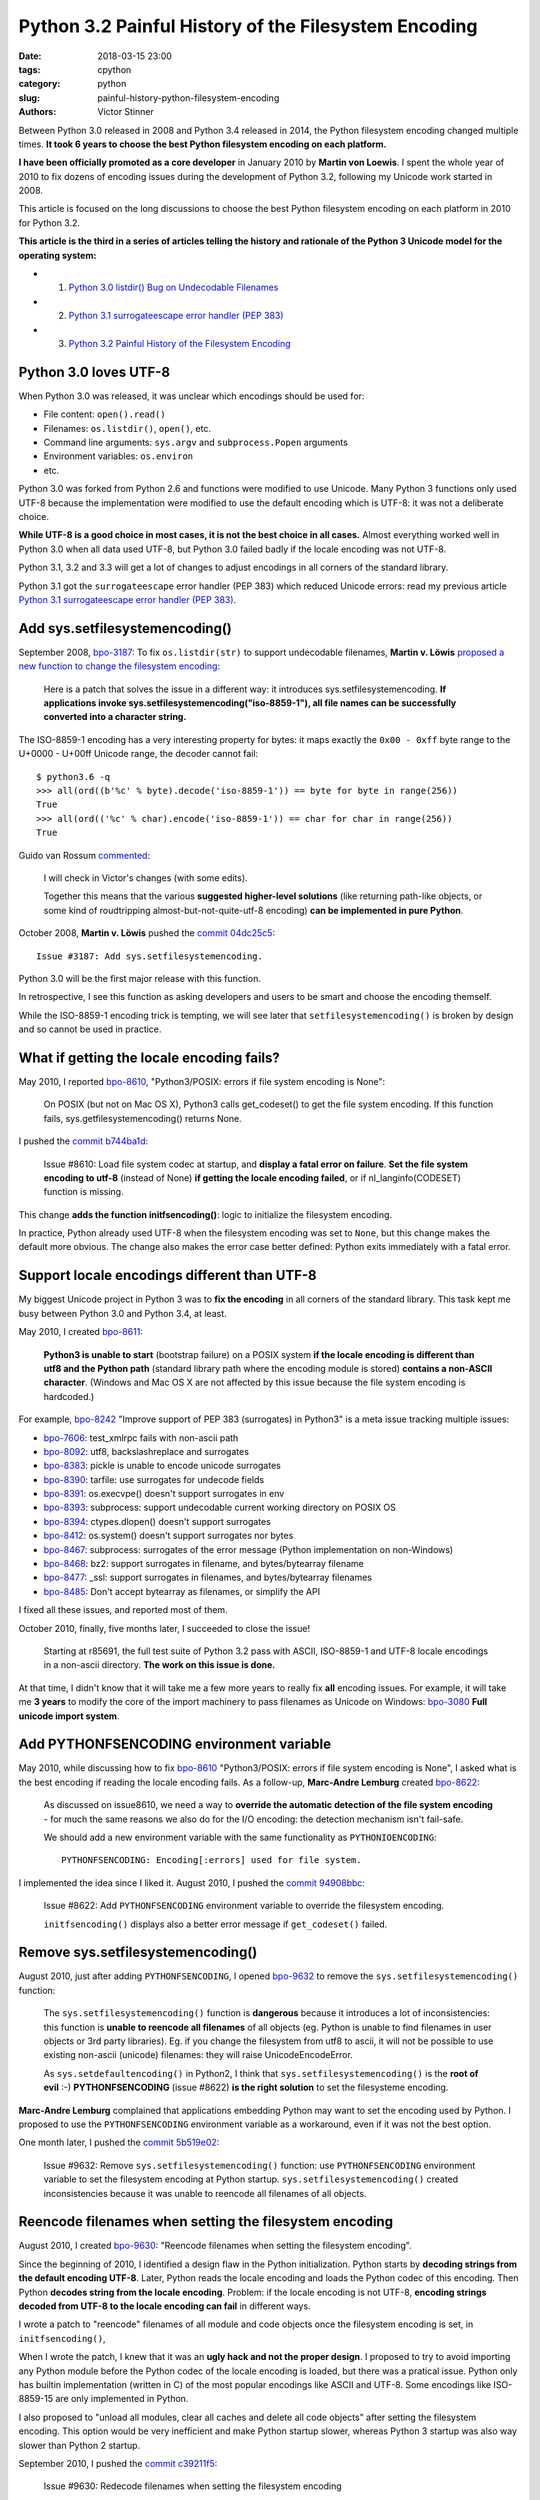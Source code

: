 +++++++++++++++++++++++++++++++++++++++++++++++++++++
Python 3.2 Painful History of the Filesystem Encoding
+++++++++++++++++++++++++++++++++++++++++++++++++++++

:date: 2018-03-15 23:00
:tags: cpython
:category: python
:slug: painful-history-python-filesystem-encoding
:authors: Victor Stinner

Between Python 3.0 released in 2008 and Python 3.4 released in 2014, the Python
filesystem encoding changed multiple times. **It took 6 years to choose the best
Python filesystem encoding on each platform.**

**I have been officially promoted as a core developer** in January 2010 by
**Martin von Loewis**. I spent the whole year of 2010 to fix dozens of encoding
issues during the development of Python 3.2, following my Unicode work started
in 2008.

This article is focused on the long discussions to choose the best Python
filesystem encoding on each platform in 2010 for Python 3.2.

**This article is the third in a series of articles telling the history and
rationale of the Python 3 Unicode model for the operating system:**

* 1. `Python 3.0 listdir() Bug on Undecodable Filenames <{filename}/python30_listdir.rst>`_
* 2. `Python 3.1 surrogateescape error handler (PEP 383) <{filename}/pep383.rst>`_
* 3. `Python 3.2 Painful History of the Filesystem Encoding <{filename}/fs_encoding.rst>`_

.. image:: {filename}/images/maze.jpg
   :alt: Maze
   :target: https://commons.wikimedia.org/wiki/File:Longleat-maze.jpg

Python 3.0 loves UTF-8
======================

When Python 3.0 was released, it was unclear which encodings should be used
for:

* File content: ``open().read()``
* Filenames: ``os.listdir()``, ``open()``, etc.
* Command line arguments: ``sys.argv`` and ``subprocess.Popen`` arguments
* Environment variables: ``os.environ``
* etc.

Python 3.0 was forked from Python 2.6 and functions were modified to use
Unicode. Many Python 3 functions only used UTF-8 because the implementation
were modified to use the default encoding which is UTF-8: it was not a
deliberate choice.

**While UTF-8 is a good choice in most cases, it is not the best choice in
all cases.** Almost everything worked well in Python 3.0 when all data used
UTF-8, but Python 3.0 failed badly if the locale encoding was not UTF-8.

Python 3.1, 3.2 and 3.3 will get a lot of changes to adjust encodings in all
corners of the standard library.

Python 3.1 got the ``surrogateescape`` error handler (PEP 383) which reduced
Unicode errors: read my previous article `Python 3.1 surrogateescape error
handler (PEP 383) <{filename}/pep383.rst>`_.

Add sys.setfilesystemencoding()
===============================

September 2008, `bpo-3187 <https://bugs.python.org/issue3187>`__: To fix
``os.listdir(str)`` to support undecodable filenames, **Martin v.  Löwis**
`proposed a new function to change the filesystem encoding
<https://bugs.python.org/issue3187#msg74080>`_:

    Here is a patch that solves the issue in a different way: it introduces
    sys.setfilesystemencoding. **If applications invoke
    sys.setfilesystemencoding("iso-8859-1"), all file names can be successfully
    converted into a character string.**

The ISO-8859-1 encoding has a very interesting property for bytes: it maps
exactly the ``0x00 - 0xff`` byte range to the U+0000 - U+00ff Unicode range,
the decoder cannot fail::

    $ python3.6 -q
    >>> all(ord((b'%c' % byte).decode('iso-8859-1')) == byte for byte in range(256))
    True
    >>> all(ord(('%c' % char).encode('iso-8859-1')) == char for char in range(256))
    True

Guido van Rossum `commented <https://bugs.python.org/issue3187#msg74173>`__:

    I will check in Victor's changes (with some edits).

    Together this means that the various **suggested higher-level solutions**
    (like returning path-like objects, or some kind of roudtripping
    almost-but-not-quite-utf-8 encoding) **can be implemented in pure Python**.

October 2008, **Martin v. Löwis** pushed the `commit 04dc25c5
<https://github.com/python/cpython/commit/04dc25c53728f5c2fe66d9e66af67da0c9b8959d>`__::

    Issue #3187: Add sys.setfilesystemencoding.

Python 3.0 will be the first major release with this function.

In retrospective, I see this function as asking developers and users to be
smart and choose the encoding themself.

While the ISO-8859-1 encoding trick is tempting, we will see later that
``setfilesystemencoding()`` is broken by design and so cannot be used in
practice.

What if getting the locale encoding fails?
==========================================

May 2010, I reported `bpo-8610 <https://bugs.python.org/issue8610>`__,
"Python3/POSIX: errors if file system encoding is None":

    On POSIX (but not on Mac OS X), Python3 calls get_codeset() to get the file
    system encoding. If this function fails, sys.getfilesystemencoding()
    returns None.

I pushed the `commit b744ba1d
<https://github.com/python/cpython/commit/b744ba1d14c5487576c95d0311e357b707600b47>`__:

    Issue #8610: Load file system codec at startup, and **display a fatal error
    on failure**. **Set the file system encoding to utf-8** (instead of None)
    **if getting the locale encoding failed**, or if nl_langinfo(CODESET)
    function is missing.

This change **adds the function initfsencoding()**: logic to initialize the
filesystem encoding.

In practice, Python already used UTF-8 when the filesystem encoding was set to
``None``, but this change makes the default more obvious. The change also makes
the error case better defined: Python exits immediately with a fatal error.


Support locale encodings different than UTF-8
=============================================

My biggest Unicode project in Python 3 was to **fix the encoding** in all
corners of the standard library. This task kept me busy between Python 3.0 and
Python 3.4, at least.

May 2010, I created `bpo-8611 <https://bugs.python.org/issue8611>`__:

    **Python3 is unable to start** (bootstrap failure) on a POSIX system **if
    the locale encoding is different than utf8 and the Python path** (standard
    library path where the encoding module is stored) **contains a non-ASCII
    character**. (Windows and Mac OS X are not affected by this issue because
    the file system encoding is hardcoded.)

For example, `bpo-8242 <https://bugs.python.org/issue8242>`__ "Improve support
of PEP 383 (surrogates) in Python3" is a meta issue tracking multiple issues:

* `bpo-7606 <https://bugs.python.org/issue7606>`__:
  test_xmlrpc fails with non-ascii path
* `bpo-8092 <https://bugs.python.org/issue8092>`__:
  utf8, backslashreplace and surrogates
* `bpo-8383 <https://bugs.python.org/issue8383>`__:
  pickle is unable to encode unicode surrogates
* `bpo-8390 <https://bugs.python.org/issue8390>`__:
  tarfile: use surrogates for undecode fields
* `bpo-8391 <https://bugs.python.org/issue8391>`__:
  os.execvpe() doesn't support surrogates in env
* `bpo-8393 <https://bugs.python.org/issue8393>`__:
  subprocess: support undecodable current working directory on POSIX OS
* `bpo-8394 <https://bugs.python.org/issue8394>`__:
  ctypes.dlopen() doesn't support surrogates
* `bpo-8412 <https://bugs.python.org/issue8412>`__:
  os.system() doesn't support surrogates nor bytes
* `bpo-8467 <https://bugs.python.org/issue8467>`__:
  subprocess: surrogates of the error message (Python implementation on non-Windows)
* `bpo-8468 <https://bugs.python.org/issue8468>`__:
  bz2: support surrogates in filename, and bytes/bytearray filename
* `bpo-8477 <https://bugs.python.org/issue8477>`__:
  _ssl: support surrogates in filenames, and bytes/bytearray filenames
* `bpo-8485 <https://bugs.python.org/issue8485>`__:
  Don't accept bytearray as filenames, or simplify the API

I fixed all these issues, and reported most of them.

October 2010, finally, five months later, I succeeded to close the issue!

    Starting at r85691, the full test suite of Python 3.2 pass with ASCII,
    ISO-8859-1 and UTF-8 locale encodings in a non-ascii directory.
    **The work on this issue is done.**

At that time, I didn't know that it will take me a few more years to really fix
**all** encoding issues. For example, it will take me **3 years** to modify the
core of the import machinery to pass filenames as Unicode on Windows: `bpo-3080
<https://bugs.python.org/issue3080>`__ **Full unicode import system**.

Add PYTHONFSENCODING environment variable
=========================================

May 2010, while discussing how to fix `bpo-8610
<https://bugs.python.org/issue8610>`__ "Python3/POSIX: errors if file system
encoding is None", I asked what is the best encoding if reading the locale
encoding fails. As a follow-up, **Marc-Andre Lemburg** created `bpo-8622
<https://bugs.python.org/issue8622>`__:

    As discussed on issue8610, we need a way to **override the automatic
    detection of the file system encoding** - for much the same reasons we also
    do for the I/O encoding: the detection mechanism isn't fail-safe.

    We should add a new environment variable with the same functionality as
    ``PYTHONIOENCODING``::

        PYTHONFSENCODING: Encoding[:errors] used for file system.

I implemented the idea since I liked it. August 2010, I pushed the `commit
94908bbc
<https://github.com/python/cpython/commit/94908bbc1503df830d1d615e7b57744ae1b41079>`__:

    Issue #8622: Add ``PYTHONFSENCODING`` environment variable to override the
    filesystem encoding.

    ``initfsencoding()`` displays also a better error message
    if ``get_codeset()`` failed.


Remove sys.setfilesystemencoding()
==================================

August 2010, just after adding ``PYTHONFSENCODING``, I opened `bpo-9632
<https://bugs.python.org/issue9632>`__ to remove the
``sys.setfilesystemencoding()`` function:

    The ``sys.setfilesystemencoding()`` function is **dangerous** because it
    introduces a lot of inconsistencies: this function is **unable to reencode
    all filenames** of all objects (eg. Python is unable to find filenames in
    user objects or 3rd party libraries). Eg. if you change the filesystem from
    utf8 to ascii, it will not be possible to use existing non-ascii (unicode)
    filenames: they will raise UnicodeEncodeError.

    As ``sys.setdefaultencoding()`` in Python2, I think that
    ``sys.setfilesystemencoding()`` is the **root of evil** :-)
    **PYTHONFSENCODING** (issue #8622) **is the right solution** to set the
    filesysteme encoding.

**Marc-Andre Lemburg** complained that applications embedding Python may want
to set the encoding used by Python. I proposed to use the ``PYTHONFSENCODING``
environment variable as a workaround, even if it was not the best option.

One month later, I pushed the `commit 5b519e02
<https://github.com/python/cpython/commit/5b519e02016ea3a51f784dee70eead3be4ab1aff>`__:

    Issue #9632: Remove ``sys.setfilesystemencoding()`` function: use
    ``PYTHONFSENCODING`` environment variable to set the filesystem encoding at
    Python startup.  ``sys.setfilesystemencoding()`` created inconsistencies
    because it was unable to reencode all filenames of all objects.


Reencode filenames when setting the filesystem encoding
=======================================================

August 2010, I created `bpo-9630 <https://bugs.python.org/issue9630>`__:
"Reencode filenames when setting the filesystem encoding".

Since the beginning of 2010, I identified a design flaw in the Python
initialization. Python starts by **decoding strings from the default encoding
UTF-8**. Later, Python reads the locale encoding and loads the Python codec of
this encoding. Then Python **decodes string from the locale encoding**.
Problem: if the locale encoding is not UTF-8, **encoding strings decoded from
UTF-8 to the locale encoding can fail** in different ways.

I wrote a patch to "reencode" filenames of all module and code objects once the
filesystem encoding is set, in ``initfsencoding()``,

When I wrote the patch, I knew that it was an **ugly hack and not the proper
design**. I proposed to try to avoid importing any Python module before the Python
codec of the locale encoding is loaded, but there was a pratical issue. Python
only has builtin implementation (written in C) of the most popular encodings
like ASCII and UTF-8. Some encodings like ISO-8859-15 are only implemented in
Python.

I also proposed to "unload all modules, clear all caches and delete all code
objects" after setting the filesystem encoding. This option would be very
inefficient and make Python startup slower, whereas Python 3 startup was also
way slower than Python 2 startup.

September 2010, I pushed the `commit c39211f5
<https://github.com/python/cpython/commit/c39211f51e377919952b139c46e295800cbc2a8d>`__:

    Issue #9630: Redecode filenames when setting the filesystem encoding

    Redecode the filenames of:

     - all modules: __file__ and __path__ attributes
     - all code objects: co_filename attribute
     - sys.path
     - sys.meta_path
     - sys.executable
     - sys.path_importer_cache (keys)

    Keep weak references to all code objects until ``initfsencoding()`` is
    called, to be able to redecode co_filename attribute of all code objects.

The list of weak references to code objects really looks like a hack and I
disliked it, but I failed to find a better way to fix Python startup.


PYTHONFSENCODING dead end
=========================

Even with my latest big and ugly "redecode filenames when setting the
filesystem encoding" fix, there were **issues when the filesystem encoding was
different than the locale encoding**. I identified 4 bugs:

* `bpo-9992 <https://bugs.python.org/issue9992>`__, ``sys.argv``: decoded from the **locale** encoding, but subprocess encodes process arguments to the **filesystem** encoding
* `bpo-10014 <https://bugs.python.org/issue10014>`__, ``sys.path``: decoded from the **locale** encoding, but import encodes paths to the **filesystem** encoding
* `bpo-10039 <https://bugs.python.org/issue10039>`__, the script name: read on the command line
  (ex: ``python script.py``) which is decoded from the locale encoding, whereas
  it is used to fill ``sys.path[0]`` and import encodes paths to the
  **filesystem** encoding.
* `bpo-9988 <https://bugs.python.org/issue9988>`__, ``PYTHONWARNINGS`` environment variable: decoded from the
  **locale** encoding, but ``subprocess`` encodes environment variables to the
  **filesystem** encoding.

October 2010, I wrote an email to the python-dev list: `Inconsistencies if
locale and filesystem encodings are different
<https://mail.python.org/pipermail/python-dev/2010-October/104509.html>`_. I
proposed two solutions:

* (a) use the same encoding to encode and decode values (it can be different
  for each issue).
* (b) **remove PYTHONFSENCODING variable** and raise an error if locale and
  filesystem encodings are different (ensure that both encodings are the same).

**Marc-Andre Lemburg** `replied
<https://mail.python.org/pipermail/python-dev/2010-October/104511.html>`__:

    You have to differentiate between the meaning of a file system
    encoding and the locale:

    A file system encoding defines how the applications interact
    with the file system.

    A locale defines how the user expects to interact with the
    application.

    It is well possible that the two are different. Mac OS X is
    just one example. Another common example is having a Unix
    account using the C locale (=ASCII) while working on a UTF-8
    file system.

This email is a good example of dilemma we had when having to choose **one**
encoding. There is a big temptation to use multiple encodings, but at the end,
**data are not isolated**. A filename can be found in command line arguments
(``python3 script.py file.txt``), in environment variables
(``LOG_FILE=log.txt``), in file content (ex: ``Makefile`` or a configuration
file), etc. Using multiple encodings does not work in practice.

.. image:: {filename}/images/dead_end.jpg
   :alt: Dead end

Remove PYTHONFSENCODING
=======================

September 2010, I reported `bpo-9992 <https://bugs.python.org/issue9992>`__:
Command-line arguments are not correctly decoded if locale and fileystem
encodings are different.

I proposed a patch to use the **locale encoding** to decode and encode command
line arguments, rather than using the **filesystem encoding**.

**Martin v. Löwis** proposed to use the **locale encoding** for the command
line arguments, environment variables and all filenames. `My summary
<https://bugs.python.org/issue9992#msg118352>`_:

    You mean that we should use the following encoding:

    - Mac OS X: UTF-8
    - Windows: unicode for command line/env, mbcs to decode filenames
    - others OSes: **locale encoding**

    To do that, we have to:

    - "others OSes": **delete the PYTHONFSENCODING variable**
    - Mac OS X: use UTF-8 to decode the command line arguments (we can use
      ``PyUnicode_DecodeUTF8()`` + ``PyUnicode_AsWideCharString()`` before
      Python is initialized)

October 2010, I pushed the `commit 8f6b6b0c
<https://github.com/python/cpython/commit/8f6b6b0cc3febd15e33a96bd31dcb3cbef2ad1ac>`__:

    Issue #9992: Remove PYTHONFSENCODING environment variable.

Two days later, I pushed an important change to **use the locale encoding** and
remove the ugly ``redecode_filenames()`` hack, `commit f3170cce
<https://github.com/python/cpython/commit/f3170ccef8809e4a3f82fe9f82dc7a4a486c28c1>`__:

    Use locale encoding if ``Py_FileSystemDefaultEncoding`` is not set

    * ``PyUnicode_EncodeFSDefault()``, ``PyUnicode_DecodeFSDefaultAndSize()``
      and ``PyUnicode_DecodeFSDefault()`` use the locale encoding instead of
      UTF-8 if ``Py_FileSystemDefaultEncoding`` is ``NULL``
    * ``redecode_filenames()`` functions and ``_Py_code_object_list`` (issue #9630)
      are no more needed: remove them

Encodings used by Python 3.2
============================

February 2011, Python 3.2 has been released. Summary of the used filesystem
encodings:

* **ANSI code page** on Windows;
* **UTF-8** on macOS;
* **locale encoding** on other platforms.

Note: UTF-8 is used if the ``nl_langinfo(CODESET)`` function is not available.

Force ASCII encoding on FreeBSD and Solaris
===========================================

November 2012, I created `bpo-16455 <https://bugs.python.org/issue16455>`__:

    On FreeBSD and OpenIndiana, ``sys.getfilesystemencoding()`` returns
    ``'ascii'`` when the locale is not set, whereas the locale encoding is
    ``ISO-8859-1`` in practice.

    This inconsistency causes different issue.

December 2012, I pushed the `commit d45c7f8d
<https://github.com/python/cpython/commit/d45c7f8d74d30de0a558b10e04541b861428b7c1>`__:

    Issue #16455: On FreeBSD and Solaris, if the locale is C, the
    ASCII/surrogateescape codec is now used, instead of the locale encoding, to
    decode the command line arguments. This change fixes inconsistencies with
    os.fsencode() and os.fsdecode() because these operating systems announces
    an ASCII locale encoding, whereas the ISO-8859-1 encoding is used in
    practice.

Extract of the main comment:

    Workaround FreeBSD and OpenIndiana locale encoding issue with the C locale.
    On these operating systems, **nl_langinfo(CODESET) announces an alias of
    the ASCII encoding, whereas mbstowcs() and wcstombs() functions use the
    ISO-8859-1 encoding**. The problem is that os.fsencode() and
    ``os.fsdecode()`` use ``locale.getpreferredencoding()`` codec. For example,
    if command line arguments are decoded by ``mbstowcs()`` and encoded back by
    ``os.fsencode()``, we get a ``UnicodeEncodeError`` instead of retrieving
    the original byte string.

    The workaround is enabled if ``setlocale(LC_CTYPE, NULL)`` returns ``"C"``,
    ``nl_langinfo(CODESET)`` announces ``"ascii"`` (or an alias to ASCII), and
    at least one byte in range 0x80-0xff can be decoded from the locale
    encoding. The workaround is also enabled on error, for example if getting
    the locale failed.

Python 3.4 will be the first major release getting fix (March 2014), but I also
backported the change to Python 3.2 and 3.3 branches.


Conclusion
==========

**It took 6 years** to fix Python to use the best Python filesystem encoding.

Python 3.0 mostly uses UTF-8 everywhere, but it was not a deliberate choice and
it caused many issues when the locale encoding was not UTF-8. Python 3.1 got
the ``surrogateescape`` error handler (PEP 383) which reduced Unicode errors.

October 2008, **Martin v. Löwis** added ``sys.setfilesystemencoding()`` to
Python 3.0.

August 2010, I added a new ``PYTHONFSENCODING`` environment variable,
**Marc-Andre Lemburg**'s idea.

September 2010, I removed the ``sys.setfilesystemencoding()`` function because
it creates mojibake by design. I also pushed an ugly change to reencode
filenames to fix many ``PYTHONFSENCODING`` bugs.

October 2010, I fixed all tests when Python lives in a non-ASCII directory:
first milestone of supporting locale encodings different than UTF-8. I also
removed the ``PYTHONFSENCODING`` environment variable after a long discussion.
Moreover, I pushed the most important Python 3.2 change: **Python now uses the
locale encoding as the filesystem encoding**. This change fixed many issues.

December 2012, I forced the filesystem encoding to ASCII on FreeBSD and Solaris
when the announced locale encoding is wrong.

